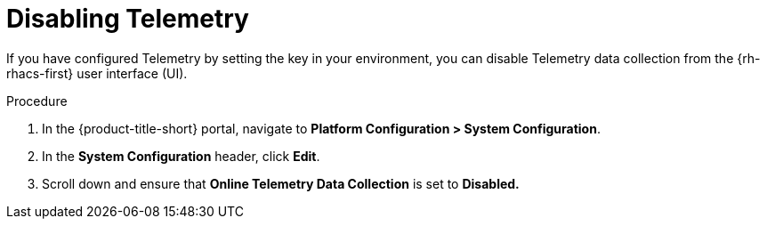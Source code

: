 // Module included in the following assemblies:
//
// * telemetry/opting-out-of-telemetry.adoc
:_mod-docs-content-type: PROCEDURE
[id="disabling-telemetry_{context}"]

= Disabling Telemetry

If you have configured Telemetry by setting the key in your environment, you can disable Telemetry data collection from the {rh-rhacs-first} user interface (UI).

.Procedure

. In the {product-title-short} portal, navigate to *Platform Configuration > System Configuration*.
. In the *System Configuration* header, click *Edit*.
. Scroll down and ensure that *Online Telemetry Data Collection* is set to *Disabled.*
